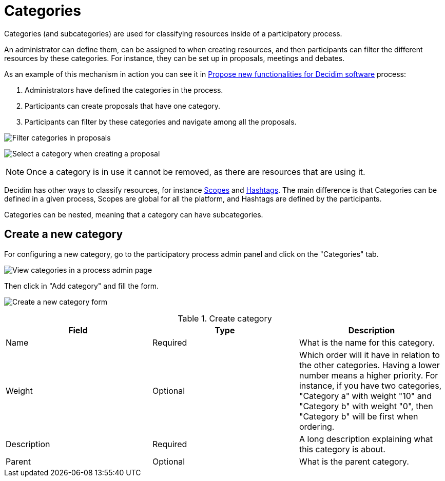 = Categories


Categories (and subcategories) are used for classifying resources inside of a participatory process.

An administrator can define them, can be assigned to when creating resources, and then participants can filter the
different resources by these categories. For instance, they can be set up in proposals, meetings and debates.

As an example of this mechanism in action you can see it in https://meta.decidim.org/processes/roadmap/f/122/[Propose new functionalities for Decidim software] process:

. Administrators have defined the categories in the process.
. Participants can create proposals that have one category.
. Participants can filter by these categories and navigate among all the proposals.

image:process_categories_sidebar.png[Filter categories in proposals]

image:process_categories_form.png[Select a category when creating a proposal]

NOTE: Once a category is in use it cannot be removed, as there are resources that are using it.

Decidim has other ways to classify resources, for instance xref:admin:scopes.adoc[Scopes] and xref:admin:hashtags.adoc[Hashtags].
The main difference is that Categories can be defined in a given process, Scopes are global for all the platform, and Hashtags
are defined by the participants.

Categories can be nested, meaning that a category can have subcategories.

== Create a new category

For configuring a new category, go to the participatory process admin panel and click on the "Categories" tab.

image:process_categories.png[View categories in a process admin page]

Then click in "Add category" and fill the form.

image:process_categories_new_form.png[Create a new category form]

.Create category
|===
|Field |Type |Description

|Name
|Required
|What is the name for this category.

|Weight
|Optional
|Which order will it have in relation to the other categories. Having a lower number means a higher priority. For instance, if you have two categories, "Category a" with weight "10" and "Category b" with weight "0", then "Category b" will be first when ordering.

|Description
|Required
|A long description explaining what this category is about.

|Parent
|Optional
|What is the parent category.
|===

